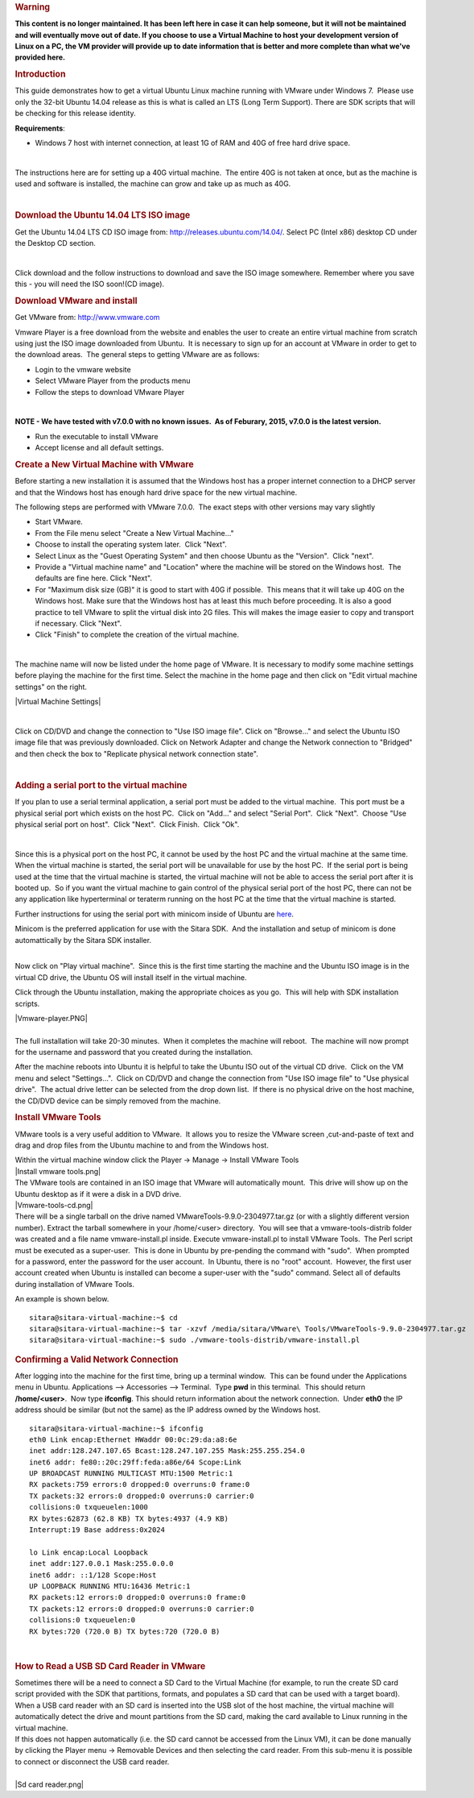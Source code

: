 .. http://processors.wiki.ti.com/index.php/How_to_Build_a_Ubuntu_Linux_host_under_VMware
.. rubric:: Warning
   :name: warning

**This content is no longer maintained. It has been left here in case it
can help someone, but it will not be maintained and will eventually move
out of date. If you choose to use a Virtual Machine to host your
development version of Linux on a PC, the VM provider will provide up to
date information that is better and more complete than what we've
provided here.**

.. rubric:: Introduction
   :name: introduction

This guide demonstrates how to get a virtual Ubuntu Linux machine
running with VMware under Windows 7.  Please use only the 32-bit Ubuntu
14.04 release as this is what is called an LTS (Long Term Support). 
There are SDK scripts that will be checking for this release identity.

**Requirements**:

-  Windows 7 host with internet connection, at least 1G of RAM and 40G
   of free hard drive space.

| 

The instructions here are for setting up a 40G virtual machine.  The
entire 40G is not taken at once, but as the machine is used and software
is installed, the machine can grow and take up as much as 40G. 

| 

.. rubric:: Download the Ubuntu 14.04 LTS ISO image
   :name: download-the-ubuntu-14.04-ltsiso-image

Get the Ubuntu 14.04 LTS CD ISO image from:
http://releases.ubuntu.com/14.04/. Select PC (Intel x86) desktop CD
under the Desktop CD section.

| 

Click download and the follow instructions to download and save the ISO
image somewhere. Remember where you save this - you will need the ISO
soon!(CD image).

.. rubric:: Download VMware and install
   :name: download-vmware-and-install

Get VMware from: http://www.vmware.com

Vmware Player is a free download from the website and enables the user
to create an entire virtual machine from scratch using just the ISO
image downloaded from Ubuntu.  It is necessary to sign up for an account
at VMware in order to get to the download areas.  The general steps to
getting VMware are as follows:

-  Login to the vmware website
-  Select VMware Player from the products menu
-  Follow the steps to download VMware Player

| 

**NOTE - We have tested with v7.0.0 with no known issues.  As of
Feburary, 2015, v7.0.0 is the latest version.**

-  Run the executable to install VMware
-  Accept license and all default settings.

.. rubric:: Create a New Virtual Machine with VMware
   :name: create-a-new-virtual-machine-with-vmware

Before starting a new installation it is assumed that the Windows host
has a proper internet connection to a DHCP server and that the Windows
host has enough hard drive space for the new virtual machine.

The following steps are performed with VMware 7.0.0.  The exact steps
with other versions may vary slightly

-  Start VMware.
-  From the File menu select "Create a New Virtual Machine..."
-  Choose to install the operating system later.  Click "Next".
-  Select Linux as the "Guest Operating System" and then choose Ubuntu
   as the "Version".  Click "next".
-  Provide a "Virtual machine name" and "Location" where the machine
   will be stored on the Windows host.  The defaults are fine here. 
   Click "Next".
-  For "Maximum disk size (GB)" it is good to start with 40G if
   possible.  This means that it will take up 40G on the Windows host.
   Make sure that the Windows host has at least this much before
   proceeding. It is also a good practice to tell VMware to split the
   virtual disk into 2G files. This will makes the image easier to copy
   and transport if necessary. Click "Next".
-  Click "Finish" to complete the creation of the virtual machine.

| 

The machine name will now be listed under the home page of VMware. It is
necessary to modify some machine settings before playing the machine for
the first time. Select the machine in the home page and then click on
"Edit virtual machine settings" on the right.

|Virtual Machine Settings|

| 

Click on CD/DVD and change the connection to "Use ISO image file". Click
on "Browse..." and select the Ubuntu ISO image file that was previously
downloaded. Click on Network Adapter and change the Network connection
to "Bridged" and then check the box to "Replicate physical network
connection state".

| 

.. rubric:: Adding a serial port to the virtual machine
   :name: adding-a-serial-port-to-the-virtual-machine

If you plan to use a serial terminal application, a serial port must be
added to the virtual machine.  This port must be a physical serial port
which exists on the host PC.  Click on "Add..." and select "Serial
Port".  Click "Next".  Choose "Use physical serial port on host".  Click
"Next".  Click Finish.  Click "Ok".

| 

Since this is a physical port on the host PC, it cannot be used by the
host PC and the virtual machine at the same time.  When the virtual
machine is started, the serial port will be unavailable for use by the
host PC.  If the serial port is being used at the time that the virtual
machine is started, the virtual machine will not be able to access the
serial port after it is booted up.  So if you want the virtual machine
to gain control of the physical serial port of the host PC, there can
not be any application like hyperterminal or teraterm running on the
host PC at the time that the virtual machine is started.

Further instructions for using the serial port with minicom inside of
Ubuntu are
`here <http://processors.wiki.ti.com/index.php/Setting_up_Minicom_in_Ubuntu>`__.

| Minicom is the preferred application for use with the Sitara SDK.  And
  the installation and setup of minicom is done automattically by the
  Sitara SDK installer. 

| 

Now click on "Play virtual machine".  Since this is the first time
starting the machine and the Ubuntu ISO image is in the virtual CD
drive, the Ubuntu OS will install itself in the virtual machine.

Click through the Ubuntu installation, making the appropriate choices as
you go.  This will help with SDK installation scripts.

| |Vmware-player.PNG|

| 
| The full installation will take 20-30 minutes.  When it completes the
  machine will reboot.  The machine will now prompt for the username and
  password that you created during the installation.

After the machine reboots into Ubuntu it is helpful to take the Ubuntu
ISO out of the virtual CD drive.  Click on the VM menu and select
"Settings...".  Click on CD/DVD and change the connection from "Use
ISO image file" to "Use physical drive".  The actual drive letter can be
selected from the drop down list.  If there is no physical drive on the
host machine, the CD/DVD device can be simply removed from the machine.

.. rubric:: Install VMware Tools
   :name: install-vmware-tools

VMware tools is a very useful addition to VMware.  It allows you to
resize the VMware screen ,cut-and-paste of text and drag and drop files
from the Ubuntu machine to and from the Windows host.

| Within the virtual machine window click the Player -> Manage ->
  Install VMware Tools
| |Install vmware tools.png|
| The VMware tools are contained in an ISO image that VMware
  will automatically mount.  This drive will show up on the Ubuntu
  desktop as if it were a disk in a DVD drive.
| |Vmware-tools-cd.png|
| There will be a single tarball on the drive named
  VMwareTools-9.9.0-2304977.tar.gz (or with a slightly different version
  number). Extract the tarball somewhere in your /home/<user>
  directory.  You will see that a vmware-tools-distrib folder was
  created and a file name vmware-install.pl inside. Execute
  vmware-install.pl to install VMware Tools.  The Perl script must be
  executed as a super-user.  This is done in Ubuntu by pre-pending the
  command with "sudo".  When prompted for a password, enter the
  password for the user account.  In Ubuntu, there is no "root"
  account.  However, the first user account created when Ubuntu is
  installed can become a super-user with the "sudo" command. Select all
  of defaults during installation of VMware Tools.

An example is shown below. 

::

    sitara@sitara-virtual-machine:~$ cd
    sitara@sitara-virtual-machine:~$ tar -xzvf /media/sitara/VMware\ Tools/VMwareTools-9.9.0-2304977.tar.gz
    sitara@sitara-virtual-machine:~$ sudo ./vmware-tools-distrib/vmware-install.pl

.. rubric:: Confirming a Valid Network Connection
   :name: confirming-a-valid-network-connection

After logging into the machine for the first time, bring up a terminal
window.  This can be found under the Applications menu in Ubuntu. 
Applications --> Accessories --> Terminal.  Type **pwd** in this
terminal.  This should return **/home/<user>**.  Now type **ifconfig**. 
This should return information about the network connection.  Under
**eth0** the IP address should be similar (but not the same) as the IP
address owned by the Windows host.

::

    sitara@sitara-virtual-machine:~$ ifconfig
    eth0 Link encap:Ethernet HWaddr 00:0c:29:da:a8:6e
    inet addr:128.247.107.65 Bcast:128.247.107.255 Mask:255.255.254.0
    inet6 addr: fe80::20c:29ff:feda:a86e/64 Scope:Link
    UP BROADCAST RUNNING MULTICAST MTU:1500 Metric:1
    RX packets:759 errors:0 dropped:0 overruns:0 frame:0
    TX packets:32 errors:0 dropped:0 overruns:0 carrier:0
    collisions:0 txqueuelen:1000
    RX bytes:62873 (62.8 KB) TX bytes:4937 (4.9 KB)
    Interrupt:19 Base address:0x2024

    lo Link encap:Local Loopback
    inet addr:127.0.0.1 Mask:255.0.0.0
    inet6 addr: ::1/128 Scope:Host
    UP LOOPBACK RUNNING MTU:16436 Metric:1
    RX packets:12 errors:0 dropped:0 overruns:0 frame:0
    TX packets:12 errors:0 dropped:0 overruns:0 carrier:0
    collisions:0 txqueuelen:0
    RX bytes:720 (720.0 B) TX bytes:720 (720.0 B)

| 

.. rubric:: How to Read a USB SD Card Reader in VMware
   :name: how-to-read-a-usbsdcard-reader-in-vmware

| Sometimes there will be a need to connect a SD Card to the Virtual
  Machine (for example, to run the create SD card script provided with
  the SDK that partitions, formats, and populates a SD card that can be
  used with a target board). When a USB card reader with an SD card is
  inserted into the USB slot of the host machine, the virtual machine
  will automatically detect the drive and mount partitions from the SD
  card, making the card available to Linux running in the virtual
  machine.
| If this does not happen automatically (i.e. the SD card cannot be
  accessed from the Linux VM), it can be done manually by clicking the
  Player menu -> Removable Devices and then selecting the card reader.
  From this sub-menu it is possible to connect or disconnect the USB
  card reader.

| 
| |Sd card reader.png|

